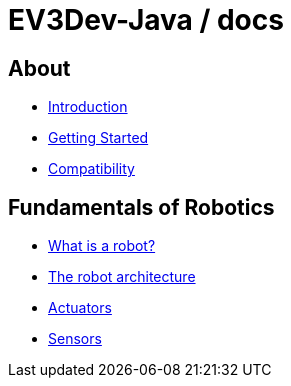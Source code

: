 # EV3Dev-Java / docs

## About

* link:./introduction/index.html[Introduction]
* link:./getting_started/index.html[Getting Started]
* link:./compatibility/index.html[Compatibility]

## Fundamentals of Robotics

* link:./introduction/whatIsARobot.html[What is a robot?]
* link:./architecture/index.html[The robot architecture]
* link:./actuators/index.html[Actuators]
* link:./sensors/index.html[Sensors]
